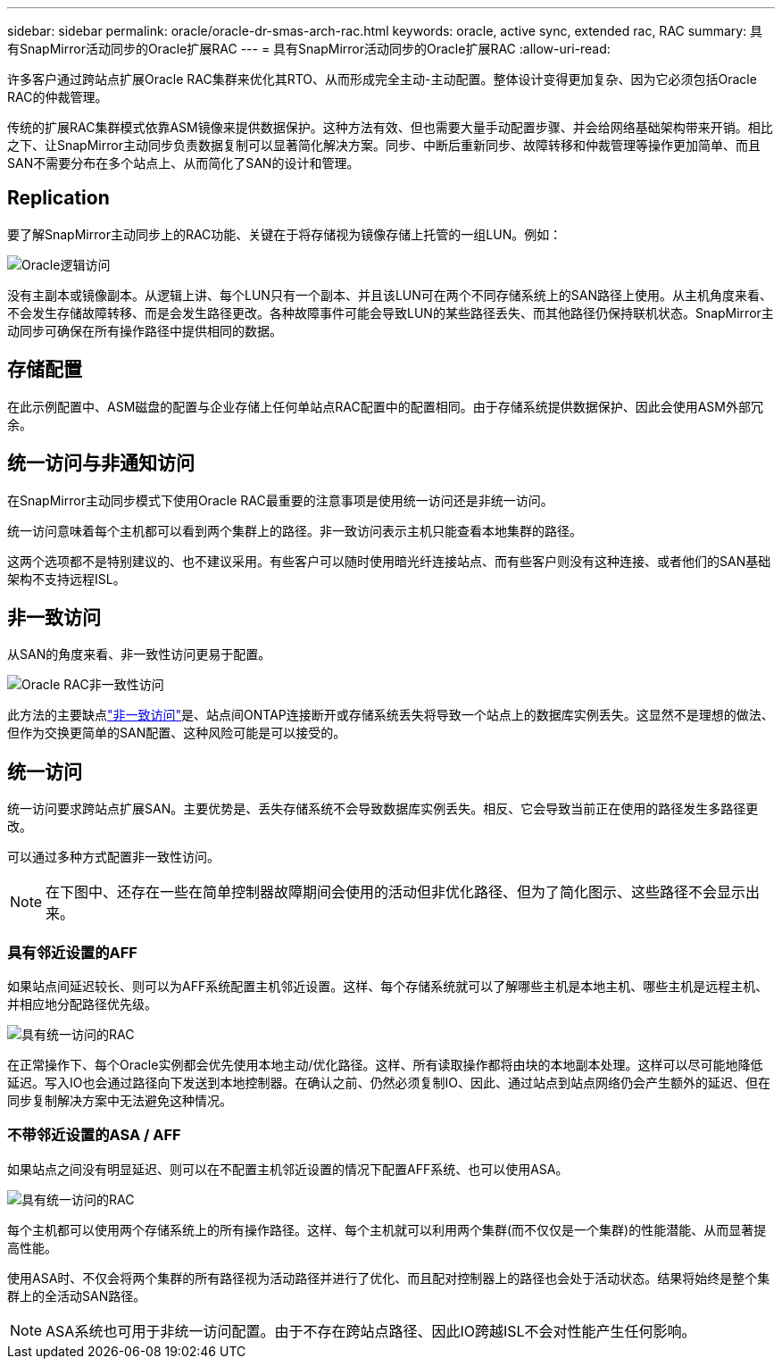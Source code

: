 ---
sidebar: sidebar 
permalink: oracle/oracle-dr-smas-arch-rac.html 
keywords: oracle, active sync, extended rac, RAC 
summary: 具有SnapMirror活动同步的Oracle扩展RAC 
---
= 具有SnapMirror活动同步的Oracle扩展RAC
:allow-uri-read: 


[role="lead"]
许多客户通过跨站点扩展Oracle RAC集群来优化其RTO、从而形成完全主动-主动配置。整体设计变得更加复杂、因为它必须包括Oracle RAC的仲裁管理。

传统的扩展RAC集群模式依靠ASM镜像来提供数据保护。这种方法有效、但也需要大量手动配置步骤、并会给网络基础架构带来开销。相比之下、让SnapMirror主动同步负责数据复制可以显著简化解决方案。同步、中断后重新同步、故障转移和仲裁管理等操作更加简单、而且SAN不需要分布在多个站点上、从而简化了SAN的设计和管理。



== Replication

要了解SnapMirror主动同步上的RAC功能、关键在于将存储视为镜像存储上托管的一组LUN。例如：

image:smas-oracle-logical.png["Oracle逻辑访问"]

没有主副本或镜像副本。从逻辑上讲、每个LUN只有一个副本、并且该LUN可在两个不同存储系统上的SAN路径上使用。从主机角度来看、不会发生存储故障转移、而是会发生路径更改。各种故障事件可能会导致LUN的某些路径丢失、而其他路径仍保持联机状态。SnapMirror主动同步可确保在所有操作路径中提供相同的数据。



== 存储配置

在此示例配置中、ASM磁盘的配置与企业存储上任何单站点RAC配置中的配置相同。由于存储系统提供数据保护、因此会使用ASM外部冗余。



== 统一访问与非通知访问

在SnapMirror主动同步模式下使用Oracle RAC最重要的注意事项是使用统一访问还是非统一访问。

统一访问意味着每个主机都可以看到两个集群上的路径。非一致访问表示主机只能查看本地集群的路径。

这两个选项都不是特别建议的、也不建议采用。有些客户可以随时使用暗光纤连接站点、而有些客户则没有这种连接、或者他们的SAN基础架构不支持远程ISL。



== 非一致访问

从SAN的角度来看、非一致性访问更易于配置。

image:smas-oracle-rac-nonuniform.png["Oracle RAC非一致性访问"]

此方法的主要缺点link:oracle-dr-smas-nonuniform.html["非一致访问"]是、站点间ONTAP连接断开或存储系统丢失将导致一个站点上的数据库实例丢失。这显然不是理想的做法、但作为交换更简单的SAN配置、这种风险可能是可以接受的。



== 统一访问

统一访问要求跨站点扩展SAN。主要优势是、丢失存储系统不会导致数据库实例丢失。相反、它会导致当前正在使用的路径发生多路径更改。

可以通过多种方式配置非一致性访问。


NOTE: 在下图中、还存在一些在简单控制器故障期间会使用的活动但非优化路径、但为了简化图示、这些路径不会显示出来。



=== 具有邻近设置的AFF

如果站点间延迟较长、则可以为AFF系统配置主机邻近设置。这样、每个存储系统就可以了解哪些主机是本地主机、哪些主机是远程主机、并相应地分配路径优先级。

image:smas-oracle-rac-uniform-prox.png["具有统一访问的RAC"]

在正常操作下、每个Oracle实例都会优先使用本地主动/优化路径。这样、所有读取操作都将由块的本地副本处理。这样可以尽可能地降低延迟。写入IO也会通过路径向下发送到本地控制器。在确认之前、仍然必须复制IO、因此、通过站点到站点网络仍会产生额外的延迟、但在同步复制解决方案中无法避免这种情况。



=== 不带邻近设置的ASA / AFF

如果站点之间没有明显延迟、则可以在不配置主机邻近设置的情况下配置AFF系统、也可以使用ASA。

image:smas-oracle-rac-uniform.png["具有统一访问的RAC"]

每个主机都可以使用两个存储系统上的所有操作路径。这样、每个主机就可以利用两个集群(而不仅仅是一个集群)的性能潜能、从而显著提高性能。

使用ASA时、不仅会将两个集群的所有路径视为活动路径并进行了优化、而且配对控制器上的路径也会处于活动状态。结果将始终是整个集群上的全活动SAN路径。


NOTE: ASA系统也可用于非统一访问配置。由于不存在跨站点路径、因此IO跨越ISL不会对性能产生任何影响。
